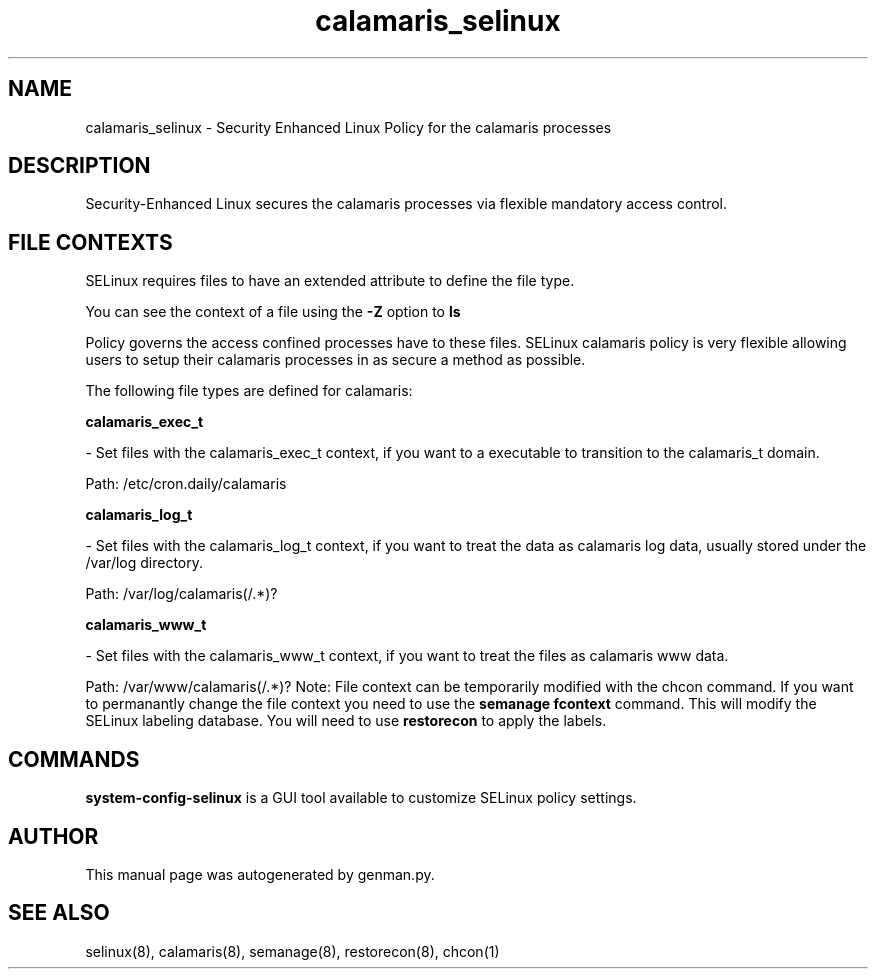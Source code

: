 .TH  "calamaris_selinux"  "8"  "calamaris" "dwalsh@redhat.com" "calamaris SELinux Policy documentation"
.SH "NAME"
calamaris_selinux \- Security Enhanced Linux Policy for the calamaris processes
.SH "DESCRIPTION"

Security-Enhanced Linux secures the calamaris processes via flexible mandatory access
control.  
.SH FILE CONTEXTS
SELinux requires files to have an extended attribute to define the file type. 
.PP
You can see the context of a file using the \fB\-Z\fP option to \fBls\bP
.PP
Policy governs the access confined processes have to these files. 
SELinux calamaris policy is very flexible allowing users to setup their calamaris processes in as secure a method as possible.
.PP 
The following file types are defined for calamaris:


.EX
.B calamaris_exec_t 
.EE

- Set files with the calamaris_exec_t context, if you want to a executable to transition to the calamaris_t domain.

.br
Path: 
/etc/cron\.daily/calamaris

.EX
.B calamaris_log_t 
.EE

- Set files with the calamaris_log_t context, if you want to treat the data as calamaris log data, usually stored under the /var/log directory.

.br
Path: 
/var/log/calamaris(/.*)?

.EX
.B calamaris_www_t 
.EE

- Set files with the calamaris_www_t context, if you want to treat the files as calamaris www data.

.br
Path: 
/var/www/calamaris(/.*)?
Note: File context can be temporarily modified with the chcon command.  If you want to permanantly change the file context you need to use the 
.B semanage fcontext 
command.  This will modify the SELinux labeling database.  You will need to use
.B restorecon
to apply the labels.

.SH "COMMANDS"

.PP
.B system-config-selinux 
is a GUI tool available to customize SELinux policy settings.

.SH AUTHOR	
This manual page was autogenerated by genman.py.

.SH "SEE ALSO"
selinux(8), calamaris(8), semanage(8), restorecon(8), chcon(1)
